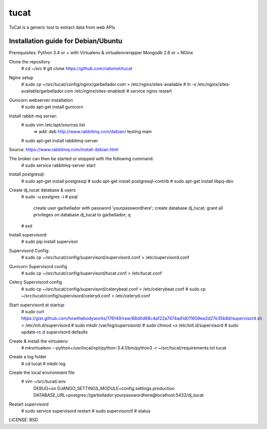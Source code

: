 tucat
==============================

TuCat is a generic tool to extract data from web APIs

Installation guide for Debian/Ubuntu
--------------
Prerequisites:
Python 3.4 or + with Virtualenv & virtualenvwrapper
Mongodb 2.6 or +
NGinx

Clone the repository
     # cd ~/src
     # git clone https://github.com/natoinet/tucat

Nginx setup
    # sudo cp ~/src/tucat/config/nginx/garbellador.com > /etc/nginx/sites-available
    # ln -s /etc/nginx/sites-available/garbellador.com /etc/nginx/sites-enabled/
    # service nginx restart

Gunicorn webserver installation
     # sudo apt-get install gunicorn

Install rabbit-mq server:
     # sudo vim /etc/apt/sources.list
          => add: deb http://www.rabbitmq.com/debian/ testing main
     # sudo apt-get install rabbitmq-server
Source: https://www.rabbitmq.com/install-debian.html

The broker can then be started or stopped with the following command:
     # sudo service rabbitmq-server start

Install postgresql:
     # sudo apt-get install postgresql
     # sudo apt-get install postgresql-contrib
     # sudo apt-get install libpq-dev

Create dj_tucat database & users
     # sudo -u postgres -i
     # psql
          create user garbellador with password ‘yourpasswordhere';
          create database dj_tucat;
          grant all privileges on database dj_tucat to garbellador;
          \q
     # exit

Install supervisord:
     # sudo pip install supervisor

Supervisord Config:
     # sudo cp ~/src/tucat/config/supervisord/supervisord.conf > /etc/supervisord.conf

Gunicorn Supervisord config
     # sudo cp ~/src/tucat/config/supervisord/tucat.conf > /etc/tucat.conf

Celery Supervisord config
     # sudo cp ~/src/tucat/config/supervisord/celerybeat.conf > /etc/celerybeat.conf
     # sudo cp ~/src/tucat/config/supervisord/celeryd.conf > /etc/celeryd.conf

Start supervisord at startup
    # sudo curl https://gist.github.com/howthebodyworks/176149/raw/88d0d68c4af22a7474ad1d011659ea2d27e35b8d/supervisord.sh > /etc/init.d/supervisord
    # sudo mkdir /var/log/supervisord/
    # sudo chmod +x /etc/init.d/supervisord
    # sudo update-rc.d supervisord defaults

Create & install the virtualenv
     # mkvirtualenv --python=/usr/local/opt/python-3.4.1/bin/python3 -r  ~/src/tucat/requirements.txt tucat

Create a log folder
     # cd tucat
     # mkdir log

Create the local environment file
     # vim ~/src/tucat/.env
         DEBUG=on
         DJANGO_SETTINGS_MODULE=config.settings.production
         DATABASE_URL=postgres://garbellador:yourpasswordhere@localhost:5432/dj_tucat

Restart supervisord
     # sudo service supervisord restart
     # sudo supervisorctl
     # status


LICENSE: BSD

